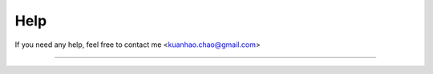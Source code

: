 Help
====

If you need any help, feel free to contact me <kuanhao.chao@gmail.com>

----------------
